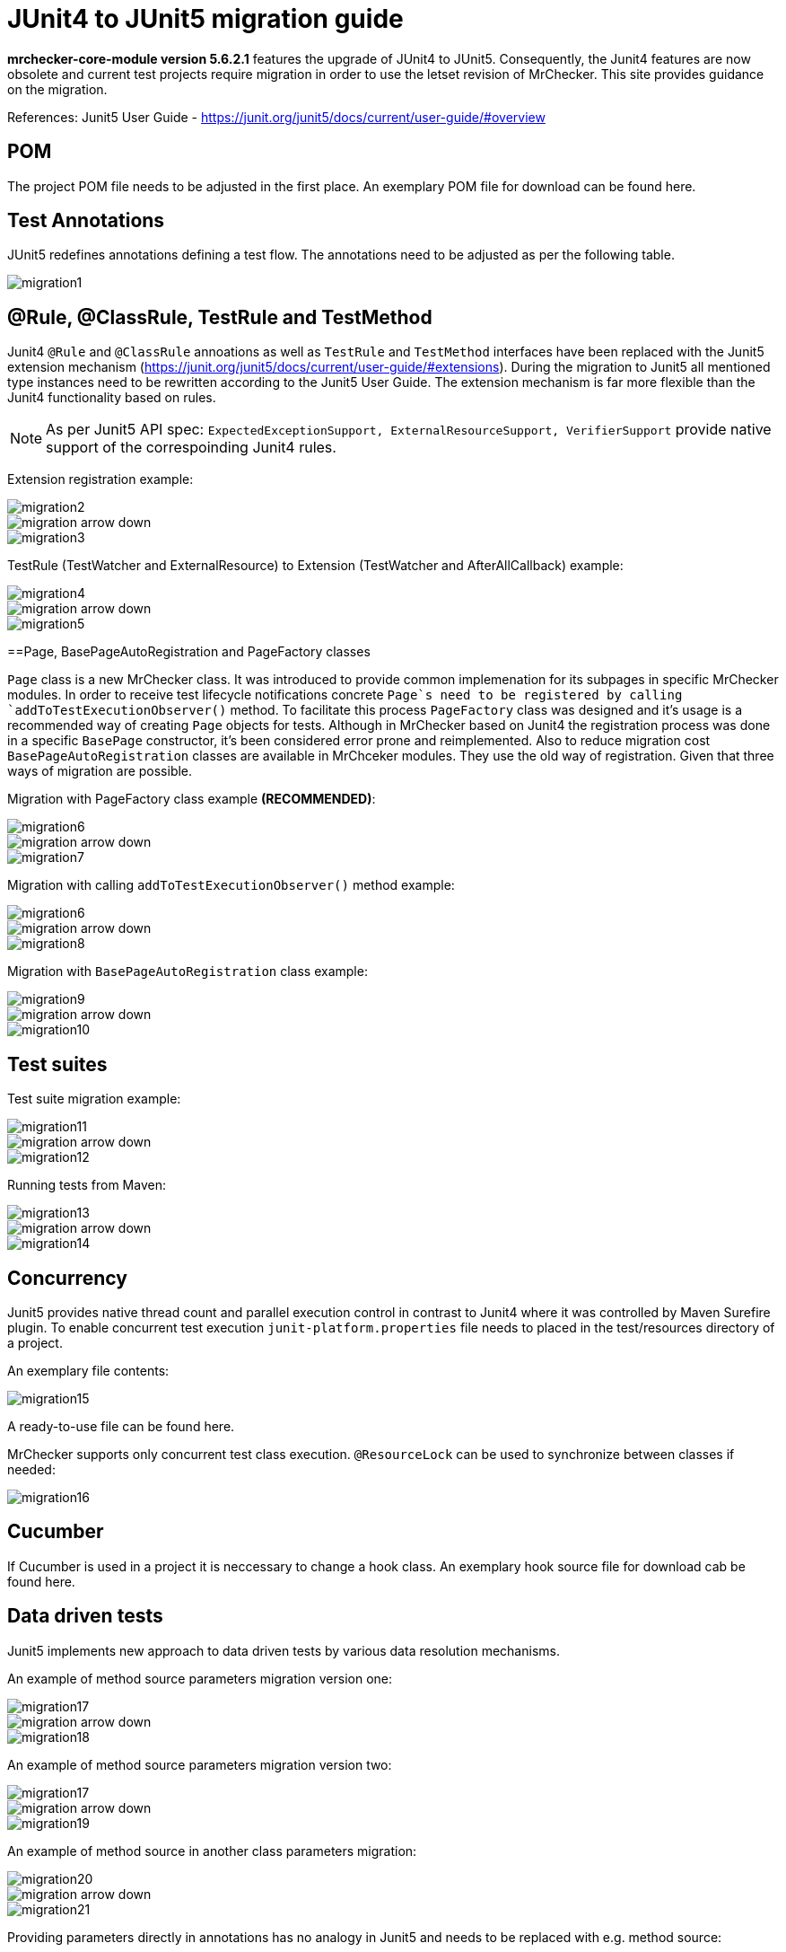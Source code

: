 = JUnit4 to JUnit5 migration guide

*mrchecker-core-module version 5.6.2.1* features the upgrade of JUnit4 to JUnit5. Consequently, the Junit4 features are now obsolete and current test projects require migration
in order to use the letset revision of MrChecker. This site provides guidance on the migration.

References:
Junit5 User Guide - https://junit.org/junit5/docs/current/user-guide/#overview[]

== POM

The project POM file needs to be adjusted in the first place. An exemplary POM file for download can be found here.

== Test Annotations

JUnit5 redefines annotations defining a test flow. The annotations need to be adjusted as per the following table.

image::images/migration1.png[]

== @Rule, @ClassRule, TestRule and TestMethod

Junit4 `@Rule` and `@ClassRule` annoations as well as `TestRule` and `TestMethod` interfaces have been replaced 
with the Junit5 extension mechanism (https://junit.org/junit5/docs/current/user-guide/#extensions).
During the migration to Junit5 all mentioned type instances need to be rewritten according to the Junit5 User Guide.
The extension mechanism is far more flexible than the Junit4 functionality based on rules.

NOTE: As per Junit5 API spec: `ExpectedExceptionSupport, ExternalResourceSupport, VerifierSupport` provide native support of the correspoinding Junit4 rules.

Extension registration example:

image::images/migration2.png[]
image::images/migration_arrow_down.png[]
image::images/migration3.png[]

TestRule (TestWatcher and ExternalResource) to Extension (TestWatcher and AfterAllCallback) example:

image::images/migration4.png[]
image::images/migration_arrow_down.png[]
image::images/migration5.png[]

==Page, BasePageAutoRegistration and PageFactory classes

`Page` class is a new MrChecker class. It was introduced to provide common implemenation for its subpages in specific MrChecker modules.
In order to receive test lifecycle notifications concrete `Page`s need to be registered by calling `addToTestExecutionObserver()` method.
To facilitate this process `PageFactory` class was designed and it’s usage is a recommended way of creating `Page` objects for tests. 
Although in MrChecker based on Junit4 the registration process was done in a specific `BasePage` constructor, it’s been considered error prone and reimplemented. 
Also to reduce migration cost `BasePageAutoRegistration` classes are available in MrChceker modules. They use the old way of registration. 
Given that three ways of migration are possible.

Migration with PageFactory class example *(RECOMMENDED)*:

image::images/migration6.png[]
image::images/migration_arrow_down.png[]
image::images/migration7.png[]

Migration with calling `addToTestExecutionObserver()` method example:

image::images/migration6.png[]
image::images/migration_arrow_down.png[]
image::images/migration8.png[]

Migration with `BasePageAutoRegistration` class example:

image::images/migration9.png[]
image::images/migration_arrow_down.png[]
image::images/migration10.png[]

== Test suites

Test suite migration example:

image::images/migration11.png[]
image::images/migration_arrow_down.png[]
image::images/migration12.png[]

Running tests from Maven:

image::images/migration13.png[]
image::images/migration_arrow_down.png[]
image::images/migration14.png[]

== Concurrency

Junit5 provides native thread count and parallel execution control in contrast to Junit4 where it was controlled by Maven Surefire plugin.
To enable concurrent test execution `junit-platform.properties` file needs to placed in the test/resources directory of a project.

An exemplary file contents: 			

image::images/migration15.png[]

A ready-to-use file can be found here.

MrChecker supports only concurrent test class execution.
`@ResourceLock` can be used to synchronize between classes if needed:

image::images/migration16.png[]

== Cucumber

If Cucumber is used in a project it is neccessary to change a hook class.
An exemplary hook source file for download cab be found here.


== Data driven tests

Junit5 implements new approach to data driven tests by various data resolution mechanisms.

An example of method source parameters migration version one:

image::images/migration17.png[]
image::images/migration_arrow_down.png[]
image::images/migration18.png[]

An example of method source parameters migration version two:

image::images/migration17.png[]
image::images/migration_arrow_down.png[]
image::images/migration19.png[]

An example of method source in another class parameters migration:

image::images/migration20.png[]
image::images/migration_arrow_down.png[]
image::images/migration21.png[]

Providing parameters directly in annotations has no analogy in Junit5 and needs to be replaced with e.g. method source:

image::images/migration22.png[]
image::images/migration_arrow_down.png[]
image::images/migration23.png[]

An example of csv parameters source with no header line migration:

image::images/migration24.png[]
image::images/migration_arrow_down.png[]
image::images/migration25.png[]

An example of csv parameters source with the header line migration:

image::images/migration26.png[]
image::images/migration_arrow_down.png[]
image::images/migration27.png[]

An example of csv parameters source with object mapping migration step1:

image::images/migration28.png[]
image::images/migration_arrow_down.png[]
image::images/migration29.png[]

An example of csv parameters source with object mapping migration step 2:

image::images/migration30.png[]
image::images/migration_arrow_down.png[]
image::images/migration31.png[]



== setUp() and tearDown()

`BaseTest.setUp()` and `BaseTest.tearDown()` methods are now not abstract and need no implementation in subclasses. `@Override` when a custom implemenatation is needed.
